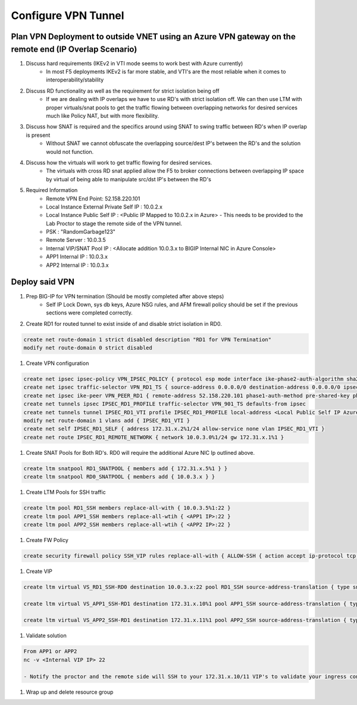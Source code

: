 Configure VPN Tunnel
====================

Plan VPN Deployment to outside VNET using an Azure VPN gateway on the remote end (IP Overlap Scenario)
~~~~~~~~~~~~~~~~~~~~~~~~~~~~~~~~~~~~~~~~~~~~~~~~~~~~~~~~~~~~~~~~~~~~~~~~~~~~~~~~~~~~~~~~~~~~~~~~~~~~~~

#. Discuss hard requirements (IKEv2 in VTI mode seems to work best with Azure currently)
    - In most F5 deployments IKEv2 is far more stable, and VTI's are the most reliable when it comes to interoperability/stability

#. Discuss RD functionality as well as the requirement for strict isolation being off
    - If we are dealing with IP overlaps we have to use RD's with strict isolation off.  We can then use LTM with proper virtuals/snat pools to get the traffic flowing between overlapping networks for desired services much like Policy NAT, but with more flexibility.
                
#. Discuss how SNAT is required and the specifics around using SNAT to swing traffic between RD's when IP overlap is present
    - Without SNAT we cannot obfuscate the overlapping source/dest IP's between the RD's and the solution would not function.

#. Discuss how the virtuals will work to get traffic flowing for desired services.
    - The virtuals with cross RD snat applied allow the F5 to broker connections between overlapping IP space by virtual of being able to manipulate src/dst IP's between the RD's
    
#. Required Information 
    - Remote VPN End Point: 52.158.220.101
    - Local Instance External Private Self IP : 10.0.2.x
    - Local Instance Public Self IP : <Public IP Mapped to 10.0.2.x in Azure>  - This needs to be provided to the Lab Proctor to stage the remote side of the VPN tunnel.
    - PSK : "RandomGarbage123"
    - Remote Server : 10.0.3.5
    - Internal VIP/SNAT Pool IP : <Allocate addition 10.0.3.x to BIGIP Internal NIC in Azure Console>
    - APP1 Internal IP : 10.0.3.x
    - APP2 Internal IP : 10.0.3.x

Deploy said VPN
~~~~~~~~~~~~~~~

#. Prep BIG-IP for VPN termination (Should be mostly completed after above steps)
    - Self IP Lock Down, sys db keys, Azure NSG rules, and AFM firewall policy should be set if the previous sections were completed correctly.

#. Create RD1 for routed tunnel to exist inside of and disable strict isolation in RD0.

.. code-block:: shell

    create net route-domain 1 strict disabled description "RD1 for VPN Termination"
    modify net route-domain 0 strict disabled

#. Create VPN configuration

.. code-block:: shell

    create net ipsec ipsec-policy VPN_IPSEC_POLICY { protocol esp mode interface ike-phase2-auth-algorithm sha256 ike-phase2-encrypt-algorithm aes256 ike-phase2-perfect-forward-secrecy modp2048 ike-phase2-lifetime 1440 ike-phase2-lifetime-kilobytes 0 }
    create net ipsec traffic-selector VPN_RD1_TS { source-address 0.0.0.0/0 destination-address 0.0.0.0/0 ipsec-policy VPN_IPSEC_POLICY }
    create net ipsec ike-peer VPN_PEER_RD1 { remote-address 52.158.220.101 phase1-auth-method pre-shared-key phase1-hash-algorithm sha256 phase1-encrypt-algorithm aes256 phase1-perfect-forward-secrecy modp2048 preshared-key "RandomGarbage123" my-id-type address my-id-value <Public Self IP Actual Public> peers-id-type address peers-id-value 52.158.220.101 version replace-all-with { v2 } traffic-selector replace-all-with { VPN_RD1_TS } nat-traversal on  }
    create net tunnels ipsec IPSEC_RD1_PROFILE traffic-selector VPN_901_TS defaults-from ipsec
    create net tunnels tunnel IPSEC_RD1_VTI profile IPSEC_RD1_PROFILE local-address <Local Public Self IP Azure Private IP> remote-address 52.158.220.101
    modify net route-domain 1 vlans add { IPSEC_RD1_VTI }
    create net self IPSEC_RD1_SELF { address 172.31.x.2%1/24 allow-service none vlan IPSEC_RD1_VTI }
    create net route IPSEC_RD1_REMOTE_NETWORK { network 10.0.3.0%1/24 gw 172.31.x.1%1 }

#. Create SNAT Pools for Both RD's.  RD0 will require the additional Azure NIC Ip outlined above. 

.. code-block:: shell

    create ltm snatpool RD1_SNATPOOL { members add { 172.31.x.5%1 } }
    create ltm snatpool RD0_SNATPOOL { members add { 10.0.3.x } }

#. Create LTM Pools for SSH traffic

.. code-block:: shell

    create ltm pool RD1_SSH members replace-all-with { 10.0.3.5%1:22 }
    create ltm pool APP1_SSH members replace-all-wtih { <APP1 IP>:22 }
    create ltm pool APP2_SSH members replace-all-wtih { <APP2 IP>:22 }

#. Create FW Policy

.. code-block:: shell

    create security firewall policy SSH_VIP rules replace-all-with { ALLOW-SSH { action accept ip-protocol tcp destination { ports add { 22 } } } }

#. Create VIP 

.. code-block:: shell

    create ltm virtual VS_RD1_SSH-RD0 destination 10.0.3.x:22 pool RD1_SSH source-address-translation { type snat pool RD1_SNATPOOL } profiles replace-all-with { f5-tcp-progressive } fw-enforced-policy SSH_VIP

    create ltm virtual VS_APP1_SSH-RD1 destination 172.31.x.10%1 pool APP1_SSH source-address-translation { type snat pool RD0_SNATPOOL } profiles replace-all-with { f5-tcp-progressive } fw-enforced-policy SSH_VIP

    create ltm virtual VS_APP2_SSH-RD1 destination 172.31.x.11%1 pool APP2_SSH source-address-translation { type snat pool RD0_SNATPOOL } profiles replace-all-with { f5-tcp-progressive } fw-enforced-policy SSH_VIP

#. Validate solution 

.. code-block:: shell

    From APP1 or APP2
    nc -v <Internal VIP IP> 22
    
    - Notify the proctor and the remote side will SSH to your 172.31.x.10/11 VIP's to validate your ingress configuration. 
    
#. Wrap up and delete resource group 
